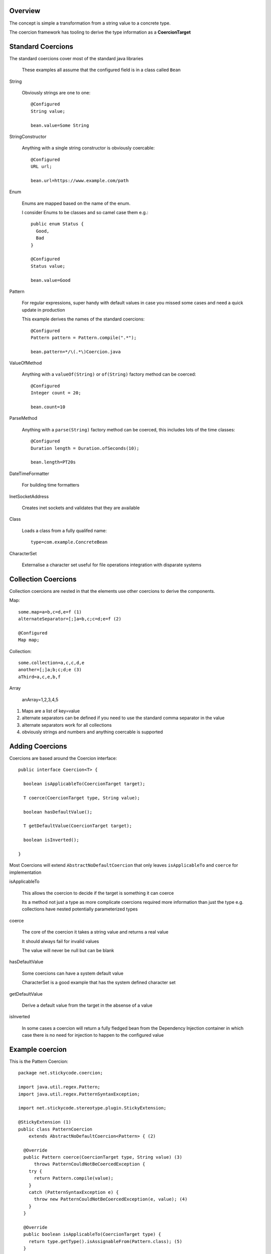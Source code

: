 Overview
^^^^^^^^

The concept is simple a transformation from a string value to a concrete type.

The coercion framework has tooling to derive the type information as a **CoercionTarget**

Standard Coercions
^^^^^^^^^^^^^^^^^^
The standard coercions cover most of the standard java libraries

  | These examples all assume that the configured field is in a class called ``Bean``

String

  Obviously strings are one to one::
  
    @Configured
    String value;
    
    bean.value=Some String

StringConstructor

  Anything with a single string constructor is obviously coercable::
  
    @Configured
    URL url;
    
    bean.url=https://www.example.com/path
  
Enum

  Enums are mapped based on the name of the enum.
  
  I consider Enums to be classes and so camel case them e.g.::
  
    public enum Status {
      Good,
      Bad
    }
    
    @Configured
    Status value;
  
    bean.value=Good
  
Pattern

  For regular expressions, super handy with default values in case you missed some cases and need a quick update in production
  
  This example derives the names of the standard coercions::
  
    @Configured
    Pattern pattern = Pattern.compile(".*");
  
    bean.pattern=*/\(.*\)Coercion.java
    
ValueOfMethod

  Anything with a ``valueOf(String)`` or ``of(String)`` factory method can be coerced::
  
    @Configured
    Integer count = 20;
    
    bean.count=10
  
ParseMethod

  Anything with a ``parse(String)`` factory method can be coerced, this includes lots of the time classes::
  
    @Configured
    Duration length = Duration.ofSeconds(10);
    
    bean.length=PT20s

DateTimeFormatter

  For building time formatters
  
InetSocketAddress
  
  Creates inet sockets and validates that they are available
  
Class
  
  Loads a class from a fully qualifed name::
    
    type=com.example.ConcreteBean
    
CharacterSet

  Externalise a character set useful for file operations integration with disparate systems

Collection Coercions
^^^^^^^^^^^^^^^^^^^^

Collection coercions are nested in that the elements use other coercions to derive the components.

Map::

  some.map=a=b,c=d,e=f (1)
  alternateSeparator=[;]a=b,c;c=d;e=f (2)
  
  @Configured
  Map map;
  
Collection::

  some.collection=a,c,c,d,e
  another=[;]a;b;c;d;e (3)
  aThird=a,c,e,b,f
  
Array

  anArray=1,2,3,4,5
  
#. Maps are a list of key=value
#. alternate separators can be defined if you need to use the standard comma separator in the value
#. alternate separators work for all collections
#. obviously strings and numbers and anything coercable is supported

Adding Coercions
^^^^^^^^^^^^^^^^

Coercions are based around the Coercion interface::

  public interface Coercion<T> {
  
    boolean isApplicableTo(CoercionTarget target); 

    T coerce(CoercionTarget type, String value); 
  
    boolean hasDefaultValue(); 

    T getDefaultValue(CoercionTarget target);
    
    boolean isInverted();

  }

Most Coercions will extend ``AbstractNoDefaultCoercion`` that only leaves ``isApplicableTo`` and ``coerce`` for implementation
  
isApplicableTo

  This allows the coercion to decide if the target is something it can coerce
  
  Its a method not just a type as more complicate coercions required more information than just the type e.g. collections have nested potentially parameterized types
  
coerce

  The core of the coercion it takes a string value and returns a real value
  
  It should always fail for invalid values
  
  The value will never be null but can be blank
  
hasDefaultValue

  Some coercions can have a system default value
  
  CharacterSet is a good example that has the system defined character set
  
getDefaultValue

  Derive a default value from the target in the absense of a value
  
isInverted

  In some cases a coercion will return a fully fledged bean from the Dependency Injection container in which case there is no need for injection to happen to the configured value
  

Example coercion
^^^^^^^^^^^^^^^^

This is the Pattern Coercion::

  package net.stickycode.coercion;

  import java.util.regex.Pattern;
  import java.util.regex.PatternSyntaxException;

  import net.stickycode.stereotype.plugin.StickyExtension;

  @StickyExtension (1)
  public class PatternCoercion
      extends AbstractNoDefaultCoercion<Pattern> { (2)

    @Override
    public Pattern coerce(CoercionTarget type, String value) (3)
        throws PatternCouldNotBeCoercedException {
      try {
        return Pattern.compile(value);
      }
      catch (PatternSyntaxException e) {
        throw new PatternCouldNotBeCoercedException(e, value); (4)
      }
    }

    @Override
    public boolean isApplicableTo(CoercionTarget type) {
      return type.getType().isAssignableFrom(Pattern.class); (5)
    }

  }

#. A coercion is just a component but uses the ``@StickyExtension`` stereotype because Guice needs it resolved up front
#. Extending the abstract no default coercion to keep implementation simple and consistent
#. The standard method returns a new Pattern
#. I always use explicit exceptions as they are more meaningful that generic expections with odd messages
#. The coercion is only valid for Pattern types

